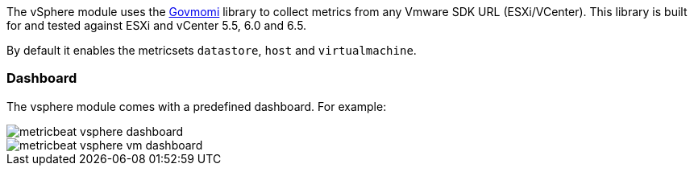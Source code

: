 The vSphere module uses the https://github.com/vmware/govmomi[Govmomi] library to collect metrics from any Vmware SDK URL (ESXi/VCenter). This library is built for and tested against ESXi and vCenter 5.5, 6.0 and 6.5.

By default it enables the metricsets `datastore`, `host` and `virtualmachine`.

[float]
=== Dashboard

The vsphere module comes with a predefined dashboard. For example:

image::./images/metricbeat_vsphere_dashboard.png[]
image::./images/metricbeat_vsphere_vm_dashboard.png[]
